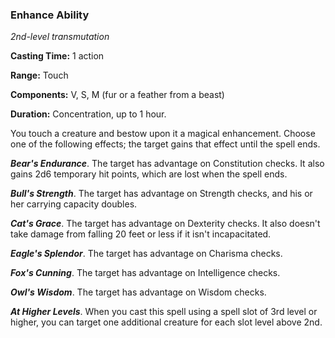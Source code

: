 *** Enhance Ability
:PROPERTIES:
:CUSTOM_ID: enhance-ability
:END:
/2nd-level transmutation/

*Casting Time:* 1 action

*Range:* Touch

*Components:* V, S, M (fur or a feather from a beast)

*Duration:* Concentration, up to 1 hour.

You touch a creature and bestow upon it a magical enhancement. Choose
one of the following effects; the target gains that effect until the
spell ends.

*/Bear's Endurance/*. The target has advantage on Constitution checks.
It also gains 2d6 temporary hit points, which are lost when the spell
ends.

*/Bull's Strength/*. The target has advantage on Strength checks, and
his or her carrying capacity doubles.

*/Cat's Grace/*. The target has advantage on Dexterity checks. It also
doesn't take damage from falling 20 feet or less if it isn't
incapacitated.

*/Eagle's Splendor/*. The target has advantage on Charisma checks.

*/Fox's Cunning/*. The target has advantage on Intelligence checks.

*/Owl's Wisdom/*. The target has advantage on Wisdom checks.

*/At Higher Levels/*. When you cast this spell using a spell slot of 3rd
level or higher, you can target one additional creature for each slot
level above 2nd.
